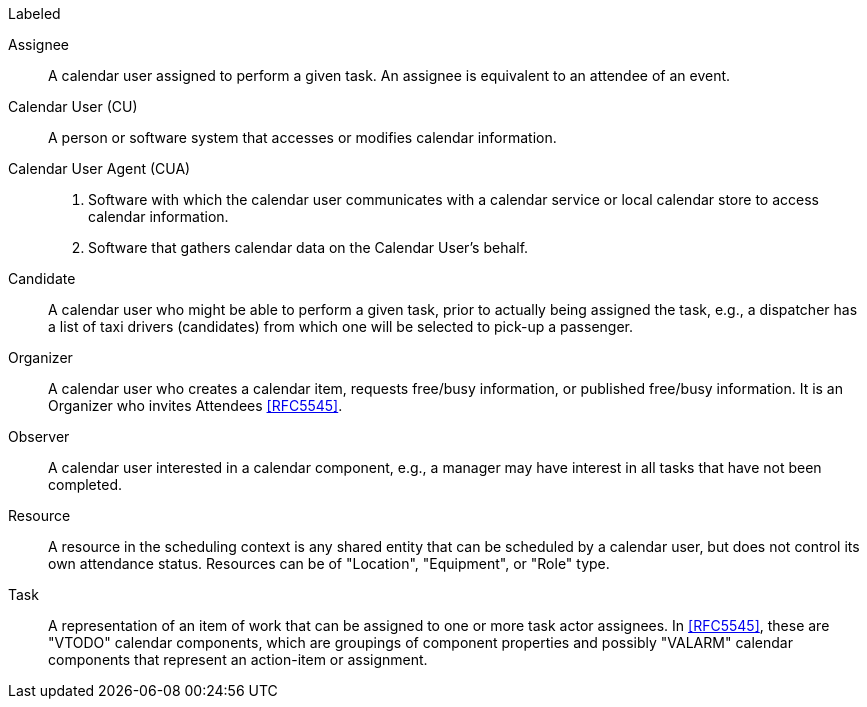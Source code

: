 
[[terms]]

.Labeled
Assignee:: A calendar user assigned to perform a given task. An assignee is equivalent to an attendee of an event.

Calendar User (CU):: A person or software system that accesses or modifies calendar information.

Calendar User Agent (CUA)::
1. Software with which the calendar user communicates with a calendar service or local calendar store to access calendar information.

2. Software that gathers calendar data on the Calendar User's behalf.

Candidate::
A calendar user who might be able to perform a given task, prior to actually being assigned the task, e.g., a dispatcher has a list of taxi drivers (candidates) from which one will be selected to pick-up a passenger.

Organizer::
A calendar user who creates a calendar item, requests free/busy information, or published free/busy information. It is an Organizer who invites Attendees <<RFC5545>>.

Observer::
A calendar user interested in a calendar component, e.g., a manager may have interest in all tasks that have not been completed.

Resource::
A resource in the scheduling context is any shared entity that can be scheduled by a calendar user, but does not control its own attendance status. Resources can be of "Location", "Equipment", or "Role" type.

Task::
A representation of an item of work that can be assigned to one or more task actor assignees. In <<RFC5545>>, these are "VTODO" calendar components, which are groupings of component properties and possibly "VALARM" calendar components that represent an action-item or assignment.
